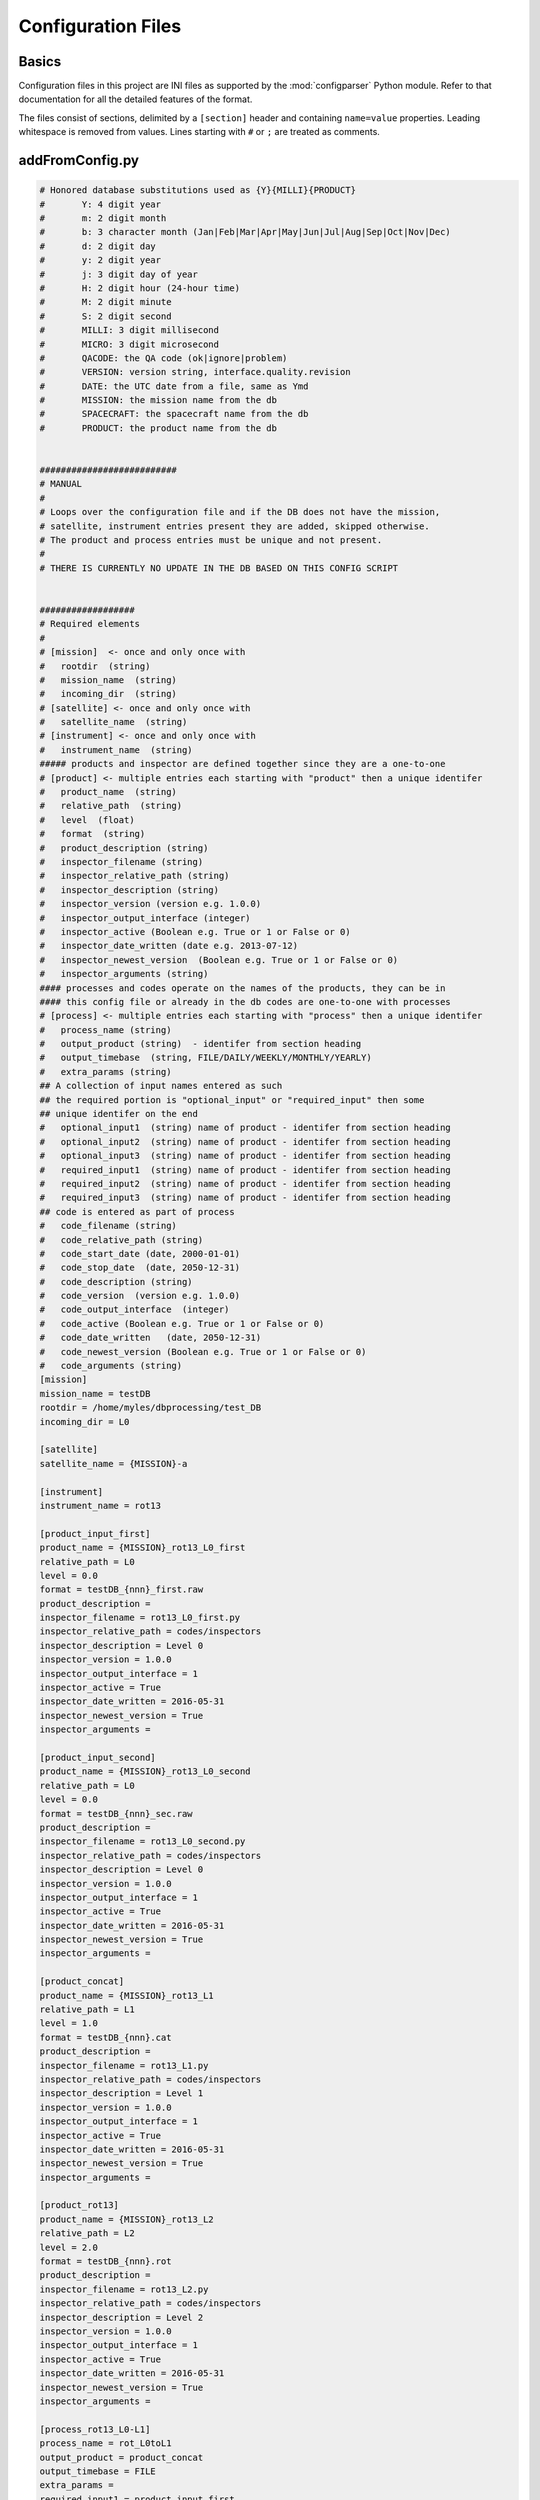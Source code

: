 *******************
Configuration Files
*******************

Basics
======

Configuration files in this project are INI files as supported by the
:mod:`configparser` Python module. Refer to that documentation for
all the detailed features of the format.

The files consist of sections, delimited by a ``[section]`` header and
containing ``name=value`` properties. Leading whitespace is removed
from values. Lines starting with ``#`` or ``;`` are treated as
comments.

.. _configurationfiles_addFromConfig:

addFromConfig.py
================
.. code-block:: ini 

    # Honored database substitutions used as {Y}{MILLI}{PRODUCT}
    #       Y: 4 digit year
    #       m: 2 digit month
    #       b: 3 character month (Jan|Feb|Mar|Apr|May|Jun|Jul|Aug|Sep|Oct|Nov|Dec)
    #       d: 2 digit day
    #       y: 2 digit year
    #       j: 3 digit day of year
    #       H: 2 digit hour (24-hour time)
    #       M: 2 digit minute
    #       S: 2 digit second
    #       MILLI: 3 digit millisecond
    #       MICRO: 3 digit microsecond
    #       QACODE: the QA code (ok|ignore|problem)
    #       VERSION: version string, interface.quality.revision
    #       DATE: the UTC date from a file, same as Ymd
    #       MISSION: the mission name from the db
    #       SPACECRAFT: the spacecraft name from the db
    #       PRODUCT: the product name from the db


    ##########################
    # MANUAL
    #
    # Loops over the configuration file and if the DB does not have the mission,
    # satellite, instrument entries present they are added, skipped otherwise.
    # The product and process entries must be unique and not present.
    #
    # THERE IS CURRENTLY NO UPDATE IN THE DB BASED ON THIS CONFIG SCRIPT


    ##################
    # Required elements
    #
    # [mission]  <- once and only once with
    #   rootdir  (string)
    #   mission_name  (string)
    #   incoming_dir  (string)
    # [satellite] <- once and only once with
    #   satellite_name  (string)
    # [instrument] <- once and only once with
    #   instrument_name  (string)
    ##### products and inspector are defined together since they are a one-to-one
    # [product] <- multiple entries each starting with "product" then a unique identifer
    #   product_name  (string)
    #   relative_path  (string)
    #   level  (float)
    #   format  (string)
    #   product_description (string)
    #   inspector_filename (string)
    #   inspector_relative_path (string)
    #   inspector_description (string)
    #   inspector_version (version e.g. 1.0.0)
    #   inspector_output_interface (integer)
    #   inspector_active (Boolean e.g. True or 1 or False or 0)
    #   inspector_date_written (date e.g. 2013-07-12)
    #   inspector_newest_version  (Boolean e.g. True or 1 or False or 0)
    #   inspector_arguments (string)
    #### processes and codes operate on the names of the products, they can be in
    #### this config file or already in the db codes are one-to-one with processes
    # [process] <- multiple entries each starting with "process" then a unique identifer
    #   process_name (string)
    #   output_product (string)  - identifer from section heading
    #   output_timebase  (string, FILE/DAILY/WEEKLY/MONTHLY/YEARLY)
    #   extra_params (string)
    ## A collection of input names entered as such
    ## the required portion is "optional_input" or "required_input" then some
    ## unique identifer on the end
    #   optional_input1  (string) name of product - identifer from section heading
    #   optional_input2  (string) name of product - identifer from section heading
    #   optional_input3  (string) name of product - identifer from section heading
    #   required_input1  (string) name of product - identifer from section heading
    #   required_input2  (string) name of product - identifer from section heading
    #   required_input3  (string) name of product - identifer from section heading
    ## code is entered as part of process
    #   code_filename (string)
    #   code_relative_path (string)
    #   code_start_date (date, 2000-01-01)
    #   code_stop_date  (date, 2050-12-31)
    #   code_description (string)
    #   code_version  (version e.g. 1.0.0)
    #   code_output_interface  (integer)
    #   code_active (Boolean e.g. True or 1 or False or 0)
    #   code_date_written   (date, 2050-12-31)
    #   code_newest_version (Boolean e.g. True or 1 or False or 0)
    #   code_arguments (string)
    [mission]
    mission_name = testDB
    rootdir = /home/myles/dbprocessing/test_DB
    incoming_dir = L0

    [satellite]
    satellite_name = {MISSION}-a

    [instrument]
    instrument_name = rot13

    [product_input_first]
    product_name = {MISSION}_rot13_L0_first
    relative_path = L0
    level = 0.0
    format = testDB_{nnn}_first.raw
    product_description = 
    inspector_filename = rot13_L0_first.py
    inspector_relative_path = codes/inspectors
    inspector_description = Level 0
    inspector_version = 1.0.0
    inspector_output_interface = 1
    inspector_active = True
    inspector_date_written = 2016-05-31
    inspector_newest_version = True
    inspector_arguments = 

    [product_input_second]
    product_name = {MISSION}_rot13_L0_second
    relative_path = L0
    level = 0.0
    format = testDB_{nnn}_sec.raw
    product_description = 
    inspector_filename = rot13_L0_second.py
    inspector_relative_path = codes/inspectors
    inspector_description = Level 0
    inspector_version = 1.0.0
    inspector_output_interface = 1
    inspector_active = True
    inspector_date_written = 2016-05-31
    inspector_newest_version = True
    inspector_arguments = 

    [product_concat]
    product_name = {MISSION}_rot13_L1
    relative_path = L1
    level = 1.0
    format = testDB_{nnn}.cat
    product_description = 
    inspector_filename = rot13_L1.py
    inspector_relative_path = codes/inspectors
    inspector_description = Level 1
    inspector_version = 1.0.0
    inspector_output_interface = 1
    inspector_active = True
    inspector_date_written = 2016-05-31
    inspector_newest_version = True
    inspector_arguments = 

    [product_rot13]
    product_name = {MISSION}_rot13_L2
    relative_path = L2
    level = 2.0
    format = testDB_{nnn}.rot
    product_description = 
    inspector_filename = rot13_L2.py
    inspector_relative_path = codes/inspectors
    inspector_description = Level 2
    inspector_version = 1.0.0
    inspector_output_interface = 1
    inspector_active = True
    inspector_date_written = 2016-05-31
    inspector_newest_version = True
    inspector_arguments = 

    [process_rot13_L0-L1]
    process_name = rot_L0toL1
    output_product = product_concat
    output_timebase = FILE
    extra_params = 
    required_input1 = product_input_first
    required_input2 = product_input_second
    code_filename = run_rot13_L0toL1.py
    code_relative_path = scripts
    code_start_date = 2010-09-01
    code_stop_date = 2020-01-01
    code_description = Python L0->L1 
    code_version = 1.0.0
    code_output_interface = 1
    code_active = True
    code_date_written = 2016-05-31
    code_newest_version = True
    code_arguments = 
    code_cpu = 1
    code_ram = 1

    [process_rot13_L1-L2]
    process_name = rot_L1toL2
    output_product = product_rot13
    output_timebase = FILE
    extra_params = 
    required_input1 = product_concat
    code_filename = run_rot13_L1toL2.py
    code_relative_path = scripts
    code_start_date = 2010-09-01
    code_stop_date = 2020-01-01
    code_description = Python L1->L2
    code_version = 1.0.0
    code_output_interface = 1
    code_active = True
    code_date_written = 2016-05-31
    code_newest_version = True
    code_arguments = 
    code_cpu = 1
    code_ram = 1

.. _configurationfiles_coveragePlot:

coveragePlot.py
===============
.. code-block:: ini 

    #############################
    # sample config file
    #############################
    ##################
    # Substitutions
    # {TODAY}
    # {N DAYS}  -> add N days to the previous where N is an int


    ##################
    # Required elements

    [settings]
    mission = ~/RBSP_MAGEIS.sqlite
    outformat = pdf
    filename_format = MagEIS_L3_Coverage_{TODAY}
    startdate = 20120901
    enddate = {TODAY} + {7 DAYS}


    ###############################################
    # Plots
    ###############################################
    [panel]
    # in the panel section we define what will be plotted
    # N keys pf plotN define subplots
    # daysperplot gives the days per plot that will be on each page
    plot1 = plot1
    plot2 = plot2
    daysperplot = 60
    title = MagEIS L3 Coverage
    preset = green
    missing = red
    expected = grey

    [plot1]
    # in the plot section rows are defined bottom up
    # ylabel is what to put on the plot ylabel
    # productN is the product to plot
    # yticklabelN is what to call each product
    # productN_glob is a glob that a file has to match in order to be valid
    # productN_version is a minimum version allowed for files (e.g. 4.0.0)
    ylabel = RBSP-A
    product1 = rbspa_int_ect-mageisLOW-L3
    product2 = rbspa_int_ect-mageisM35-L3
    product3 = rbspa_int_ect-mageisM75-L3
    product4 = rbspa_int_ect-mageisHIGH-L3
    product5 = rbspa_int_ect-mageis-L3
    yticklabel1 = LOW
    yticklabel2 = M35
    yticklabel3 = M75
    yticklabel4 = HIGH
    yticklabel5 = FULL


    [plot2]
    ylabel = RBSP-B
    product1 = rbspb_int_ect-mageisLOW-L3
    product2 = rbspb_int_ect-mageisM35-L3
    product3 = rbspb_int_ect-mageisM75-L3
    product4 = rbspb_int_ect-mageisHIGH-L3
    product5 = rbspb_int_ect-mageis-L3
    yticklabel1 = LOW
    yticklabel2 = M35
    yticklabel3 = M75
    yticklabel4 = HIGH
    yticklabel5 = FULL

.. _configurationfiles_makeLatestSymlinks:

makeLatestSymlinks.py
=====================
.. code-block:: ini

    [isois]
    # Directory containing the data files
    sourcedir = ~/dbp_py3/data/ISOIS/level1/
    # Directory to make the symlinks in
    destdir = ~/tmp/
    # First date to link
    startdate = 2010-01-01
    # Last date to link
    enddate = 2021-01-01
    # Number of days before present not to link (e.g. to keep internal-only)
    deltadays = 60
    # glob for files to match
    filter = psp_isois_l1-sc-hk_*.cdf
    # Link directories as well as files
    linkdirs = True
    # Mode to use when making output directory
    outmode = 775
    # Do not limit based on date (i.e., ignore date options; they're still required)
    nodate = False

